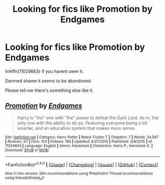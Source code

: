 #+TITLE: Looking for fics like Promotion by Endgames

* Looking for fics like Promotion by Endgames
:PROPERTIES:
:Author: duncanidahosdick
:Score: 3
:DateUnix: 1482629723.0
:DateShort: 2016-Dec-25
:FlairText: Request
:END:
linkffn(11029663) if you havent seen it.

Damned shame it seems to be abandoned.

Please tell me there's something else like it.


** [[http://www.fanfiction.net/s/11029663/1/][*/Promotion/*]] by [[https://www.fanfiction.net/u/4521246/Endgames][/Endgames/]]

#+begin_quote
  Harry is "the" one with "the" power to defeat the Dark Lord. As in, the only one with the ability to do so. Featuring everyone being a bit smarter, and an education system that makes more sense.
#+end_quote

^{/Site/: [[http://www.fanfiction.net/][fanfiction.net]] *|* /Category/: Harry Potter *|* /Rated/: Fiction T *|* /Chapters/: 7 *|* /Words/: 24,587 *|* /Reviews/: 67 *|* /Favs/: 103 *|* /Follows/: 180 *|* /Updated/: 6/27/2015 *|* /Published/: 2/8/2015 *|* /id/: 11029663 *|* /Language/: English *|* /Genre/: Adventure *|* /Characters/: Harry P., Hermione G. *|* /Download/: [[http://www.ff2ebook.com/old/ffn-bot/index.php?id=11029663&source=ff&filetype=epub][EPUB]] or [[http://www.ff2ebook.com/old/ffn-bot/index.php?id=11029663&source=ff&filetype=mobi][MOBI]]}

--------------

*FanfictionBot*^{1.4.0} *|* [[[https://github.com/tusing/reddit-ffn-bot/wiki/Usage][Usage]]] | [[[https://github.com/tusing/reddit-ffn-bot/wiki/Changelog][Changelog]]] | [[[https://github.com/tusing/reddit-ffn-bot/issues/][Issues]]] | [[[https://github.com/tusing/reddit-ffn-bot/][GitHub]]] | [[[https://www.reddit.com/message/compose?to=tusing][Contact]]]

^{/New in this version: Slim recommendations using/ ffnbot!slim! /Thread recommendations using/ linksub(thread_id)!}
:PROPERTIES:
:Author: FanfictionBot
:Score: 1
:DateUnix: 1482629752.0
:DateShort: 2016-Dec-25
:END:
